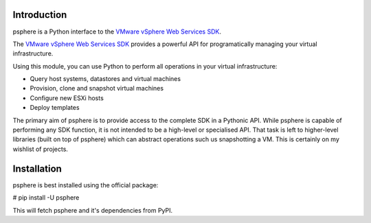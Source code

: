 Introduction
============

psphere is a Python interface to the `VMware vSphere Web Services SDK`_.

The `VMware vSphere Web Services SDK`_ provides a powerful API for programatically managing your virtual infrastructure.

Using this module, you can use Python to perform all operations in your virtual
infrastructure:

* Query host systems, datastores and virtual machines
* Provision, clone and snapshot virtual machines
* Configure new ESXi hosts
* Deploy templates

The primary aim of psphere is to provide access to the complete SDK in a Pythonic API. While psphere is capable of performing any SDK function, it is not intended to be a high-level or specialised API. That task is left to higher-level libraries (built on top of psphere) which can abstract operations such us snapshotting a VM. This is certainly on my wishlist of projects.

Installation
============

psphere is best installed using the official package:

# pip install -U psphere

This will fetch psphere and it's dependencies from PyPI.

.. _VMware vSphere Web Services SDK: http://pubs.vmware.com/vsphere-50/index.jsp?topic=/com.vmware.wssdk.apiref.doc_50/right-pane.html
